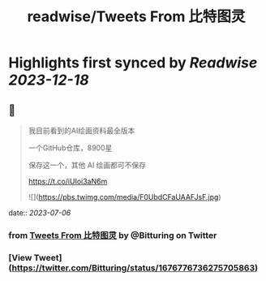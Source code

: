 :PROPERTIES:
:title: readwise/Tweets From 比特图灵
:END:

:PROPERTIES:
:author: [[Bitturing on Twitter]]
:full-title: "Tweets From 比特图灵"
:category: [[tweets]]
:url: https://twitter.com/Bitturing
:image-url: https://pbs.twimg.com/profile_images/1640782991457931264/NiQ4O-sX.jpg
:END:

* Highlights first synced by [[Readwise]] [[2023-12-18]]
** 📌
#+BEGIN_QUOTE
我目前看到的AI绘画资料最全版本

一个GitHub仓库，8900星 

保存这一个，其他 AI 绘画都可不保存

https://t.co/iUIoi3aN6m 

![](https://pbs.twimg.com/media/F0UbdCFaUAAFJsF.jpg) 
#+END_QUOTE
    date:: [[2023-07-06]]
*** from _Tweets From 比特图灵_ by @Bitturing on Twitter
*** [View Tweet](https://twitter.com/Bitturing/status/1676776736275705863)